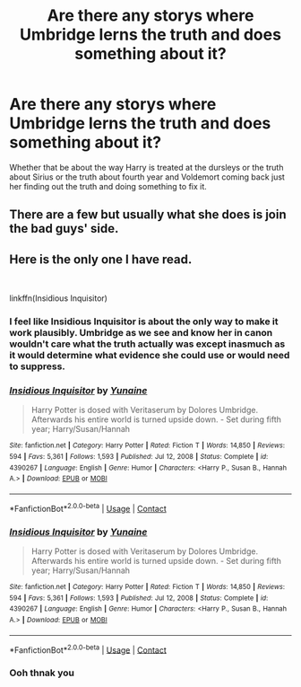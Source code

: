 #+TITLE: Are there any storys where Umbridge lerns the truth and does something about it?

* Are there any storys where Umbridge lerns the truth and does something about it?
:PROPERTIES:
:Author: SpiritRiddle
:Score: 7
:DateUnix: 1621524170.0
:DateShort: 2021-May-20
:FlairText: Request
:END:
Whether that be about the way Harry is treated at the dursleys or the truth about Sirius or the truth about fourth year and Voldemort coming back just her finding out the truth and doing something to fix it.


** There are a few but usually what she does is join the bad guys' side.
:PROPERTIES:
:Author: I_love_DPs
:Score: 4
:DateUnix: 1621543240.0
:DateShort: 2021-May-21
:END:


** Here is the only one I have read.

​

linkffn(Insidious Inquisitor)
:PROPERTIES:
:Author: ecyttel
:Score: 1
:DateUnix: 1621524485.0
:DateShort: 2021-May-20
:END:

*** I feel like Insidious Inquisitor is about the only way to make it work plausibly. Umbridge as we see and know her in canon wouldn't care what the truth actually was except inasmuch as it would determine what evidence she could use or would need to suppress.
:PROPERTIES:
:Author: WhosThisGeek
:Score: 3
:DateUnix: 1621526255.0
:DateShort: 2021-May-20
:END:


*** [[https://www.fanfiction.net/s/4390267/1/][*/Insidious Inquisitor/*]] by [[https://www.fanfiction.net/u/1335478/Yunaine][/Yunaine/]]

#+begin_quote
  Harry Potter is dosed with Veritaserum by Dolores Umbridge. Afterwards his entire world is turned upside down. - Set during fifth year; Harry/Susan/Hannah
#+end_quote

^{/Site/:} ^{fanfiction.net} ^{*|*} ^{/Category/:} ^{Harry} ^{Potter} ^{*|*} ^{/Rated/:} ^{Fiction} ^{T} ^{*|*} ^{/Words/:} ^{14,850} ^{*|*} ^{/Reviews/:} ^{594} ^{*|*} ^{/Favs/:} ^{5,361} ^{*|*} ^{/Follows/:} ^{1,593} ^{*|*} ^{/Published/:} ^{Jul} ^{12,} ^{2008} ^{*|*} ^{/Status/:} ^{Complete} ^{*|*} ^{/id/:} ^{4390267} ^{*|*} ^{/Language/:} ^{English} ^{*|*} ^{/Genre/:} ^{Humor} ^{*|*} ^{/Characters/:} ^{<Harry} ^{P.,} ^{Susan} ^{B.,} ^{Hannah} ^{A.>} ^{*|*} ^{/Download/:} ^{[[http://www.ff2ebook.com/old/ffn-bot/index.php?id=4390267&source=ff&filetype=epub][EPUB]]} ^{or} ^{[[http://www.ff2ebook.com/old/ffn-bot/index.php?id=4390267&source=ff&filetype=mobi][MOBI]]}

--------------

*FanfictionBot*^{2.0.0-beta} | [[https://github.com/FanfictionBot/reddit-ffn-bot/wiki/Usage][Usage]] | [[https://www.reddit.com/message/compose?to=tusing][Contact]]
:PROPERTIES:
:Author: FanfictionBot
:Score: 2
:DateUnix: 1621524512.0
:DateShort: 2021-May-20
:END:


*** [[https://www.fanfiction.net/s/4390267/1/][*/Insidious Inquisitor/*]] by [[https://www.fanfiction.net/u/1335478/Yunaine][/Yunaine/]]

#+begin_quote
  Harry Potter is dosed with Veritaserum by Dolores Umbridge. Afterwards his entire world is turned upside down. - Set during fifth year; Harry/Susan/Hannah
#+end_quote

^{/Site/:} ^{fanfiction.net} ^{*|*} ^{/Category/:} ^{Harry} ^{Potter} ^{*|*} ^{/Rated/:} ^{Fiction} ^{T} ^{*|*} ^{/Words/:} ^{14,850} ^{*|*} ^{/Reviews/:} ^{594} ^{*|*} ^{/Favs/:} ^{5,361} ^{*|*} ^{/Follows/:} ^{1,593} ^{*|*} ^{/Published/:} ^{Jul} ^{12,} ^{2008} ^{*|*} ^{/Status/:} ^{Complete} ^{*|*} ^{/id/:} ^{4390267} ^{*|*} ^{/Language/:} ^{English} ^{*|*} ^{/Genre/:} ^{Humor} ^{*|*} ^{/Characters/:} ^{<Harry} ^{P.,} ^{Susan} ^{B.,} ^{Hannah} ^{A.>} ^{*|*} ^{/Download/:} ^{[[http://www.ff2ebook.com/old/ffn-bot/index.php?id=4390267&source=ff&filetype=epub][EPUB]]} ^{or} ^{[[http://www.ff2ebook.com/old/ffn-bot/index.php?id=4390267&source=ff&filetype=mobi][MOBI]]}

--------------

*FanfictionBot*^{2.0.0-beta} | [[https://github.com/FanfictionBot/reddit-ffn-bot/wiki/Usage][Usage]] | [[https://www.reddit.com/message/compose?to=tusing][Contact]]
:PROPERTIES:
:Author: FanfictionBot
:Score: 1
:DateUnix: 1621524522.0
:DateShort: 2021-May-20
:END:


*** Ooh thnak you
:PROPERTIES:
:Author: SpiritRiddle
:Score: 1
:DateUnix: 1621524647.0
:DateShort: 2021-May-20
:END:
